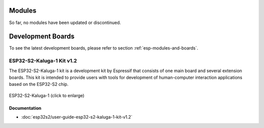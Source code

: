 .. _esp32s2-modules-and-boards-previous:

Modules
=======

So far, no modules have been updated or discontinued.


Development Boards
==================

To see the latest development boards, please refer to section :ref:`esp-modules-and-boards`.

.. _esp32s2-modules-and-boards-previous-esp32s2-kaluga-1-kit-v1.2:

ESP32-S2-Kaluga-1 Kit v1.2
--------------------------

The ESP32-S2-Kaluga-1 kit is a development kit by Espressif that consists of one main board and several extension boards. This kit is intended to provide users with tools for development of human-computer interaction applications based on the ESP32-S2 chip.

.. figure:: https://dl.espressif.com/dl/schematics/pictures/esp32-s2-kaluga-1-v1.2-3d.png
    :align: center
    :width: 2631px
    :height: 1966px
    :scale: 25%
    :alt: ESP32-S2-Kaluga-1
    :figclass: align-center

    ESP32-S2-Kaluga-1 (click to enlarge)


Documentation
^^^^^^^^^^^^^

* :doc:`esp32s2/user-guide-esp32-s2-kaluga-1-kit-v1.2`

